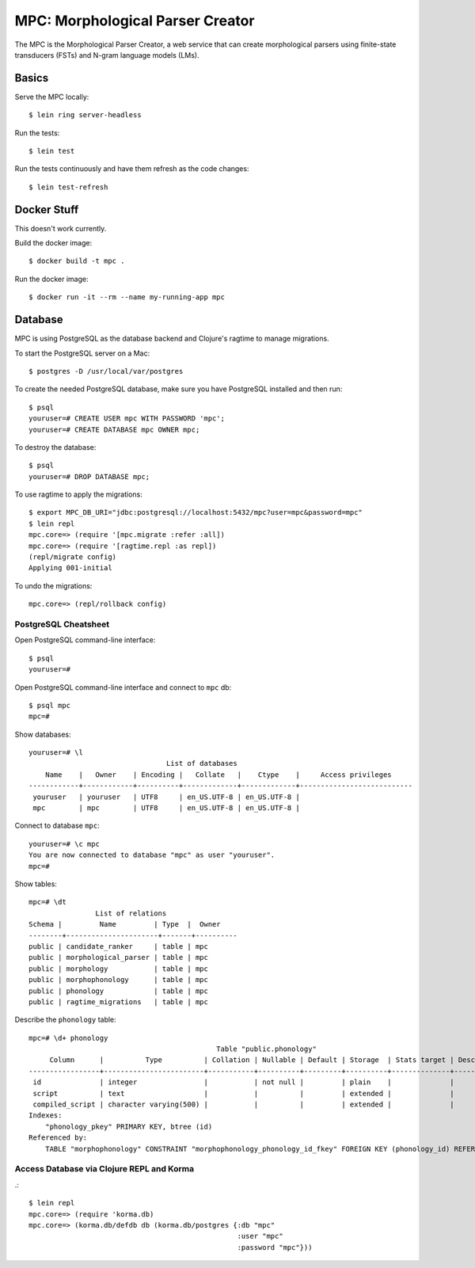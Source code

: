 ================================================================================
  MPC: Morphological Parser Creator
================================================================================

The MPC is the Morphological Parser Creator, a web service that can create
morphological parsers using finite-state transducers (FSTs) and N-gram language
models (LMs).


Basics
================================================================================

Serve the MPC locally::

    $ lein ring server-headless

Run the tests::

    $ lein test

Run the tests continuously and have them refresh as the code changes::

    $ lein test-refresh


Docker Stuff
================================================================================

This doesn't work currently.

Build the docker image::

    $ docker build -t mpc .

Run the docker image::

    $ docker run -it --rm --name my-running-app mpc


Database
================================================================================

MPC is using PostgreSQL as the database backend and Clojure's ragtime to manage
migrations.

To start the PostgreSQL server on a Mac::

    $ postgres -D /usr/local/var/postgres

To create the needed PostgreSQL database, make sure you have PostgreSQL
installed and then run::

    $ psql
    youruser=# CREATE USER mpc WITH PASSWORD 'mpc';
    youruser=# CREATE DATABASE mpc OWNER mpc;

To destroy the database::

    $ psql
    youruser=# DROP DATABASE mpc;

To use ragtime to apply the migrations::

    $ export MPC_DB_URI="jdbc:postgresql://localhost:5432/mpc?user=mpc&password=mpc"
    $ lein repl
    mpc.core=> (require '[mpc.migrate :refer :all])
    mpc.core=> (require '[ragtime.repl :as repl])
    (repl/migrate config)
    Applying 001-initial

To undo the migrations::

    mpc.core=> (repl/rollback config)


PostgreSQL Cheatsheet
--------------------------------------------------------------------------------

Open PostgreSQL command-line interface::

    $ psql
    youruser=#

Open PostgreSQL command-line interface and connect to ``mpc`` db::

    $ psql mpc
    mpc=#

Show databases::

    youruser=# \l
                                     List of databases
        Name    |   Owner    | Encoding |   Collate   |    Ctype    |     Access privileges
    ------------+------------+----------+-------------+-------------+---------------------------
     youruser   | youruser   | UTF8     | en_US.UTF-8 | en_US.UTF-8 |
     mpc        | mpc        | UTF8     | en_US.UTF-8 | en_US.UTF-8 |

Connect to database ``mpc``::

    youruser=# \c mpc
    You are now connected to database "mpc" as user "youruser".
    mpc=#

Show tables::

    mpc=# \dt
                    List of relations
    Schema |         Name         | Type  |  Owner
    --------+----------------------+-------+----------
    public | candidate_ranker     | table | mpc
    public | morphological_parser | table | mpc
    public | morphology           | table | mpc
    public | morphophonology      | table | mpc
    public | phonology            | table | mpc
    public | ragtime_migrations   | table | mpc

Describe the ``phonology`` table::

    mpc=# \d+ phonology
                                                 Table "public.phonology"
         Column      |          Type          | Collation | Nullable | Default | Storage  | Stats target | Description 
    -----------------+------------------------+-----------+----------+---------+----------+--------------+-------------
     id              | integer                |           | not null |         | plain    |              | 
     script          | text                   |           |          |         | extended |              | 
     compiled_script | character varying(500) |           |          |         | extended |              | 
    Indexes:
        "phonology_pkey" PRIMARY KEY, btree (id)
    Referenced by:
        TABLE "morphophonology" CONSTRAINT "morphophonology_phonology_id_fkey" FOREIGN KEY (phonology_id) REFERENCES phonology(id)


Access Database via Clojure REPL and Korma
--------------------------------------------------------------------------------

.::

    $ lein repl
    mpc.core=> (require 'korma.db)
    mpc.core=> (korma.db/defdb db (korma.db/postgres {:db "mpc"
                                                      :user "mpc"
                                                      :password "mpc"}))
